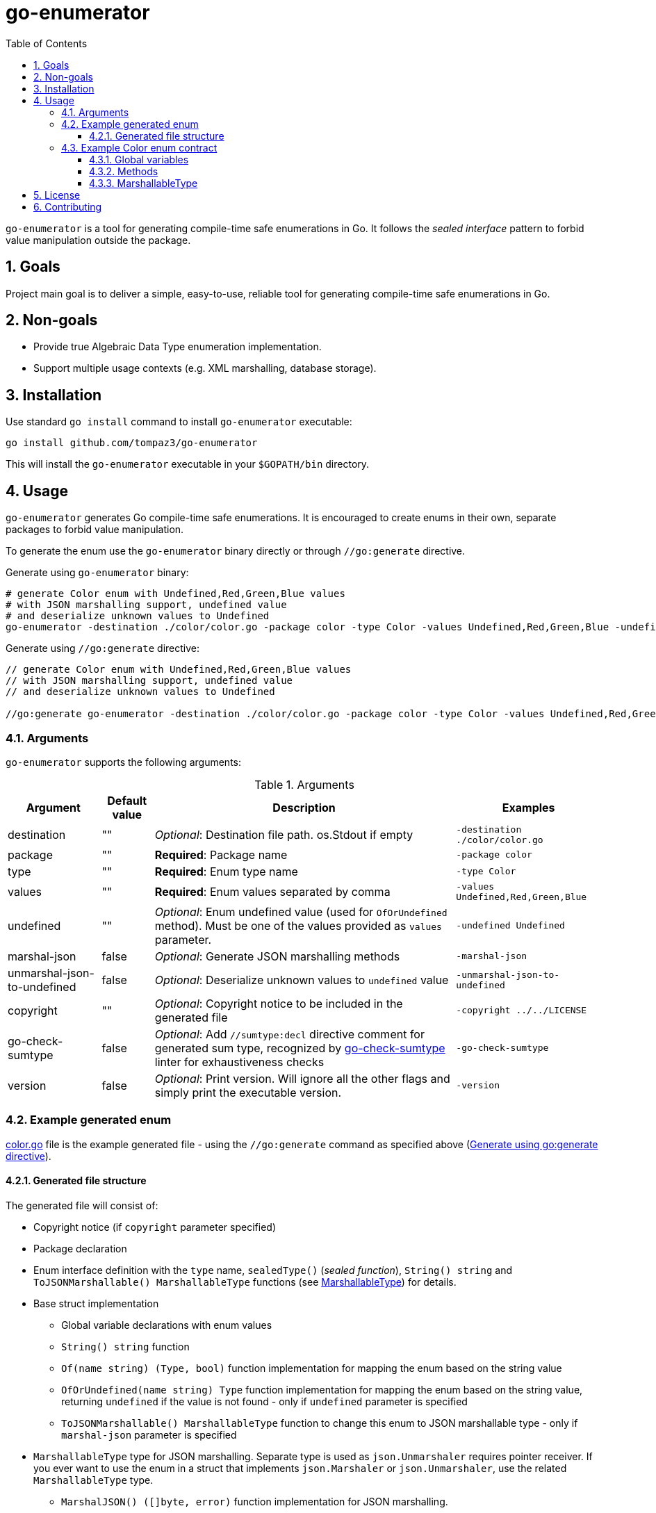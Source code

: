= go-enumerator
:sectnums:
:sectnumlevels: 5
:toc: left
:toclevels: 5
:source-highlighter: rouge
:icons: font

`go-enumerator` is a tool for generating compile-time safe enumerations in Go. It follows the _sealed interface_ pattern to forbid value manipulation outside the package.

[#goals]
== Goals

Project main goal is to deliver a simple, easy-to-use, reliable tool for generating compile-time safe enumerations in Go.

[#non-goals]
== Non-goals

* Provide true Algebraic Data Type enumeration implementation.
* Support multiple usage contexts (e.g. XML marshalling, database storage).

[#installation]
== Installation

Use standard `go install` command to install `go-enumerator` executable:

[source,shell,linenums,caption="install"]
----
go install github.com/tompaz3/go-enumerator
----

This will install the `go-enumerator` executable in your `$GOPATH/bin` directory.

[#usage]
== Usage
`go-enumerator` generates Go compile-time safe enumerations. It is encouraged to create enums in their own, separate packages to forbid value manipulation.

To generate the enum use the `go-enumerator` binary directly or through `//go:generate` directive.

[[usage-generate_using_binary,Generate using binary]]
Generate using `go-enumerator` binary:
[source,shell,linenums,caption="generate.sh"]
----
# generate Color enum with Undefined,Red,Green,Blue values
# with JSON marshalling support, undefined value
# and deserialize unknown values to Undefined
go-enumerator -destination ./color/color.go -package color -type Color -values Undefined,Red,Green,Blue -undefined Undefined -marshal-json -unmarshal-json-to-undefined --copyright ../../LICENSE
----

[[usage-generate_using_go_generate_directive,Generate using go:generate directive]]
Generate using `//go:generate` directive:
[source,go,linenums,caption="generate.go"]
----
// generate Color enum with Undefined,Red,Green,Blue values
// with JSON marshalling support, undefined value
// and deserialize unknown values to Undefined

//go:generate go-enumerator -destination ./color/color.go -package color -type Color -values Undefined,Red,Green,Blue -undefined Undefined -marshal-json -unmarshal-json-to-undefined --copyright ../../LICENSE
----

[#usage-arguments]
=== Arguments

`go-enumerator` supports the following arguments:

.Arguments
[%autowidth]
|===
| Argument | Default value | Description | Examples

| destination | "" | _Optional_: Destination file path. os.Stdout if empty | `-destination ./color/color.go`

| package | "" | *Required*: Package name | `-package color`

| type | "" | *Required*: Enum type name | `-type Color`

| values | "" | *Required*: Enum values separated by comma | `-values Undefined,Red,Green,Blue`

| undefined | "" | _Optional_: Enum undefined value (used for `OfOrUndefined` method). Must be one of the values provided as `values` parameter.| `-undefined Undefined`

| marshal-json | false | _Optional_: Generate JSON marshalling methods | `-marshal-json`

| unmarshal-json-to-undefined | false | _Optional_: Deserialize unknown values to `undefined` value | `-unmarshal-json-to-undefined`

| copyright | "" | _Optional_: Copyright notice to be included in the generated file | `-copyright ../../LICENSE`

| go-check-sumtype | false | _Optional_: Add `//sumtype:decl` directive comment for generated sum type, recognized by link:https://github.com/alecthomas/go-check-sumtype[go-check-sumtype] linter for exhaustiveness checks | `-go-check-sumtype`

| version | false | _Optional_: Print version. Will ignore all the other flags and simply print the executable version. | `-version`
|===

[#usage-example_generated_enum]
=== Example generated enum

link:./internal/generator/directivetest/color/color.go[color.go] file is the example generated file - using the `//go:generate` command as specified above (<<usage-generate_using_go_generate_directive>>).

[#usage-example_generated_enum-generated_file_structure]
==== Generated file structure

The generated file will consist of:

* Copyright notice (if `copyright` parameter specified)
* Package declaration
* Enum interface definition with the `type` name, `sealedType()` (_sealed function_), `String() string` and `ToJSONMarshallable() MarshallableType` functions (see <<usage-example_generated_enum-generated_file_structure-marshallable_type>>) for details.
* Base struct implementation
** Global variable declarations with enum values
** `String() string` function
** `Of(name string) (Type, bool)` function implementation for mapping the enum based on the string value
** `OfOrUndefined(name string) Type` function implementation for mapping the enum based on the string value, returning `undefined` if the value is not found - only if `undefined` parameter is specified
** `ToJSONMarshallable() MarshallableType` function to change this enum to JSON marshallable type - only if `marshal-json` parameter is specified

[[usage-example_generated_enum-generated_file_structure-marshallable_type,MarshallableType]]
* `MarshallableType` type for JSON marshalling. Separate type is used as `json.Unmarshaler` requires pointer receiver. If you ever want to use the enum in a struct that implements `json.Marshaler` or `json.Unmarshaler`, use the related `MarshallableType` type.
** `MarshalJSON() ([]byte, error)` function implementation for JSON marshalling.
** `UnmarshalJSON(data []byte) error` function implementation for JSON unmarshalling.

* `InvalidTypeNameErr` - error for invalid enum type name, returned by `Of(name string) (Type, error)` function

[#usage-example_generated_enum-enum_contract]
=== Example Color enum contract

[#usage-example_generated_enum-enum_contract-global_variables]
==== Global variables

Enum has global variables with enum values, which can be used in a type-safe manner.

[source,go,linenums,caption="color-variables.go"]
----
package color

var (
	Undefined = baseColor{name: "Undefined"} // Undefined value
	Red       = baseColor{name: "Red"}       // Red value
	Green     = baseColor{name: "Green"}     // Green value
	Blue      = baseColor{name: "Blue"}      // Blue value
)
----

[#usage-example_generated_enum-enum_contract-methods]
==== Methods

* `String() string` - transforms enum to `string` value (implements `fmt.Stringer` interface)

* `Of(name string) (Type, error)` - maps `string` value to enum value. Returns the enum value or `InvalidColorNameErr` if the value is not found.

* `OfOrUndefined(name string) Type` - maps `string` value to enum value. Returns the enum value or `Undefined` if the value is not found.

* `ToJSONMarshallable() MarshallableType` - transforms enum to `MarshallableType` (implements `json.Marshaler` and `json.Unmarshaler` interfaces)

[#usage-example_generated_enum-enum_contract-marshallable_type]
==== MarshallableType

`MarshallableColor` is a special type for JSON marshalling. Standard `Color` enum (_interface_) does not support JSON marshalling. To marshal the enum, use the `MarshallableColor` intermediate type.

* `MarshalJSON() ([]byte, error)` - marshals the enum to JSON.

* `UnmarshalJSON(data []byte) error` - unmarshals the enum from JSON.

* `ToEnum() Color` - converts `MarshallableColor` to `Color` enum.


[#license]
== License

The generator is licensed under the MIT License. License available at link:LICENSE[LICENSE].

[#contributing]
== Contributing

No contribution policy has been defined yet. It is a tiny, single-contributor project.

The project is considered feature-complete at the moment. Most likely, will be updated for bug fixing and vulnerability patches only.

In case the author cannot maintain the project, a new strategy will be created to keep the project alive.



